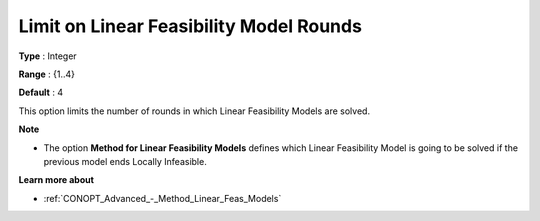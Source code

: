 .. _CONOPT_Limits_-_Limit_Linear_Feas_Model_Rounds:

Limit on Linear Feasibility Model Rounds
========================================



**Type** :	Integer	

**Range** :	{1..4}	

**Default** :	4	



This option limits the number of rounds in which Linear Feasibility Models are solved.



**Note** 

*	The option **Method for Linear Feasibility Models**  defines which Linear Feasibility Model is going to be solved if the previous model ends Locally Infeasible.




**Learn more about** 

*	:ref:`CONOPT_Advanced_-_Method_Linear_Feas_Models`  
